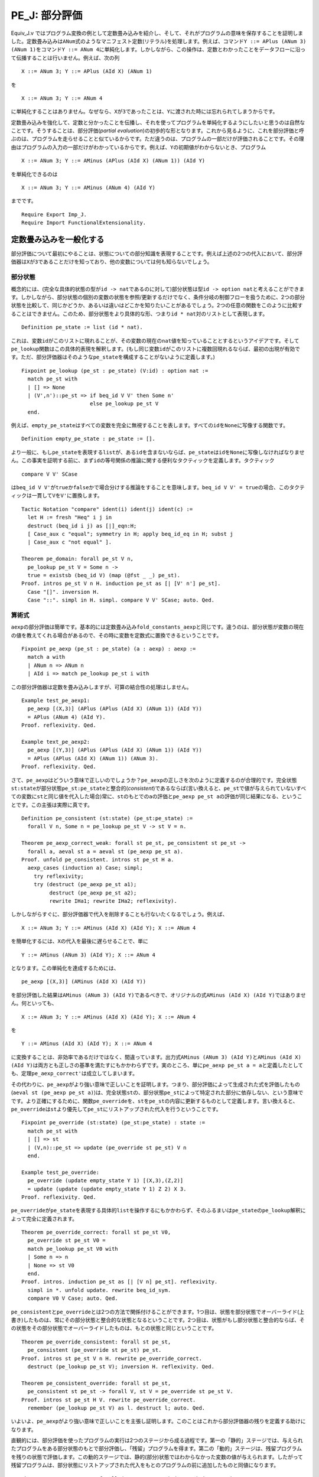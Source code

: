 PE\_J: 部分評価
===============

Equiv\_J.v
ではプログラム変換の例として定数畳み込みを紹介し、そして、それがプログラムの意味を保存することを証明しました。定数畳み込みは\ ``ANum``\ 式のようなマニフェスト定数(リテラル)を処理します。例えば、コマンド\ ``Y ::= APlus (ANum 3) (ANum 1)``\ をコマンド\ ``Y ::= ANum 4``\ に単純化します。しかしながら、この操作は、定数とわかったことをデータフローに沿って伝播することは行いません。例えば、次の列

::

            X ::= ANum 3; Y ::= APlus (AId X) (ANum 1)

を

::

            X ::= ANum 3; Y ::= ANum 4

に単純化することはありません。なぜなら、\ ``X``\ が\ ``3``\ であったことは、\ ``Y``\ に渡された時には忘れられてしまうからです。

定数畳み込みを強化して、定数と分かったことを伝播し、それを使ってプログラムを単純化するようにしたいと思うのは自然なことです。そうすることは、部分評価(*partial
evaluation*)の初歩的な形となります。これから見るように、これを部分評価と呼ぶのは、プログラムを走らせることと似ているからです。ただ違うのは、プログラムの一部だけが評価されることです。その理由はプログラムの入力の一部だけがわかっているからです。例えば、\ ``Y``\ の初期値がわからないとき、プログラム

::

            X ::= ANum 3; Y ::= AMinus (APlus (AId X) (ANum 1)) (AId Y)

を単純化できるのは

::

            X ::= ANum 3; Y ::= AMinus (ANum 4) (AId Y)

までです。

::

    Require Export Imp_J.
    Require Import FunctionalExtensionality.

定数畳み込みを一般化する
------------------------

部分評価について最初にやることは、状態についての部分知識を表現することです。例えば上述の2つの代入において、部分評価器は\ ``X``\ が\ ``3``\ であることだけを知っており、他の変数については何も知らないでしょう。

部分状態
~~~~~~~~

概念的には、(完全な具体的状態の型が\ ``id -> nat``\ であるのに対して)部分状態は型\ ``id -> option nat``\ と考えることができます。しかしながら、部分状態の個別の変数の状態を参照/更新するだけでなく、条件分岐の制御フローを扱うために、2つの部分状態を比較して、同じかどうか、あるいは違いはどこかを知りたいことがあるでしょう。2つの任意の関数をこのように比較することはできません。このため、部分状態をより具体的な形、つまり\ ``id * nat``\ 対のリストとして表現します。

::

    Definition pe_state := list (id * nat).

これは、変数\ ``id``\ がこのリストに現れることが、その変数の現在の\ ``nat``\ 値を知っていることとするというアイデアです。そして\ ``pe_lookup``\ 関数はこの具体的表現を解釈します。(もし同じ変数\ ``id``\ がこのリストに複数回現れるならば、最初の出現が有効です。ただ、部分評価器はそのような\ ``pe_state``\ を構成することがないように定義します。)

::

    Fixpoint pe_lookup (pe_st : pe_state) (V:id) : option nat :=
      match pe_st with
      | [] => None
      | (V',n')::pe_st => if beq_id V V' then Some n'
                          else pe_lookup pe_st V
      end.

例えば、\ ``empty_pe_state``\ はすべての変数を完全に無視することを表します。すべての\ ``id``\ を\ ``None``\ に写像する関数です。

::

    Definition empty_pe_state : pe_state := [].

より一般に、もし\ ``pe_state``\ を表現する\ ``list``\ が、ある\ ``id``\ を含まないならば、\ ``pe_state``\ は\ ``id``\ を\ ``None``\ に写像しなければなりません。この事実を証明する前に、まず\ ``id``\ の等号関係の推論に関する便利なタクティックを定義します。タクティック

::

            compare V V' SCase

は\ ``beq_id V V'``\ が\ ``true``\ か\ ``false``\ かで場合分けする推論をすることを意味します。\ ``beq_id V V' = true``\ の場合、このタクティックは一貫して\ ``V``\ を\ ``V'``\ に置換します。

::

    Tactic Notation "compare" ident(i) ident(j) ident(c) :=
      let H := fresh "Heq" i j in
      destruct (beq_id i j) as [|]_eqn:H;
      [ Case_aux c "equal"; symmetry in H; apply beq_id_eq in H; subst j
      | Case_aux c "not equal" ].

    Theorem pe_domain: forall pe_st V n,
      pe_lookup pe_st V = Some n ->
      true = existsb (beq_id V) (map (@fst _ _) pe_st).
    Proof. intros pe_st V n H. induction pe_st as [| [V' n'] pe_st].
      Case "[]". inversion H.
      Case "::". simpl in H. simpl. compare V V' SCase; auto. Qed.

算術式
~~~~~~

``aexp``\ の部分評価は簡単です。基本的には定数畳み込み\ ``fold_constants_aexp``\ と同じです。違うのは、部分状態が変数の現在の値を教えてくれる場合があるので、その時に変数を定数式に置換できるということです。

::

    Fixpoint pe_aexp (pe_st : pe_state) (a : aexp) : aexp :=
      match a with
      | ANum n => ANum n
      | AId i => match pe_lookup pe_st i with

この部分評価器は定数を畳み込みしますが、可算の結合性の処理はしません。

::

    Example test_pe_aexp1:
      pe_aexp [(X,3)] (APlus (APlus (AId X) (ANum 1)) (AId Y))
      = APlus (ANum 4) (AId Y).
    Proof. reflexivity. Qed.

    Example text_pe_aexp2:
      pe_aexp [(Y,3)] (APlus (APlus (AId X) (ANum 1)) (AId Y))
      = APlus (APlus (AId X) (ANum 1)) (ANum 3).
    Proof. reflexivity. Qed.

さて、\ ``pe_aexp``\ はどういう意味で正しいのでしょうか？\ ``pe_aexp``\ の正しさを次のように定義するのが合理的です。完全状態\ ``st:state``\ が部分状態\ ``pe_st:pe_state``\ と整合的(*consistent*)であるならば(言い換えると、\ ``pe_st``\ で値が与えられていないすべての変数に\ ``st``\ と同じ値を代入した場合)常に、\ ``st``\ のもとでの\ ``a``\ の評価と\ ``pe_aexp pe_st a``\ の評価が同じ結果になる、ということです。この主張は実際に真です。

::

    Definition pe_consistent (st:state) (pe_st:pe_state) :=
      forall V n, Some n = pe_lookup pe_st V -> st V = n.

    Theorem pe_aexp_correct_weak: forall st pe_st, pe_consistent st pe_st ->
      forall a, aeval st a = aeval st (pe_aexp pe_st a).
    Proof. unfold pe_consistent. intros st pe_st H a.
      aexp_cases (induction a) Case; simpl;
        try reflexivity;
        try (destruct (pe_aexp pe_st a1);
             destruct (pe_aexp pe_st a2);
             rewrite IHa1; rewrite IHa2; reflexivity).

しかしながらすぐに、部分評価器で代入を削除することも行ないたくなるでしょう。例えば、

::

            X ::= ANum 3; Y ::= AMinus (AId X) (AId Y); X ::= ANum 4

を簡単化するには、\ ``X``\ の代入を最後に遅らせることで、単に

::

            Y ::= AMinus (ANum 3) (AId Y); X ::= ANum 4

となります。この単純化を達成するためには、

::

            pe_aexp [(X,3)] (AMinus (AId X) (AId Y))

を部分評価した結果は\ ``AMinus (ANum 3) (AId Y)``\ であるべきで、オリジナルの式\ ``AMinus (AId X) (AId Y)``\ ではありません。何といっても、

::

            X ::= ANum 3; Y ::= AMinus (AId X) (AId Y); X ::= ANum 4

を

::

            Y ::= AMinus (AId X) (AId Y); X ::= ANum 4

に変換することは、非効率であるだけではなく、間違っています。出力式\ ``AMinus (ANum 3) (AId Y)``\ と\ ``AMinus (AId X) (AId Y)``\ は両方とも正しさの基準を満たすにもかかわらずです。実のところ、単に\ ``pe_aexp pe_st a = a``\ と定義したとしても、定理\ ``pe_aexp_correct'``\ は成立してしまいます。

その代わりに、\ ``pe_aexp``\ がより強い意味で正しいことを証明します。つまり、部分評価によって生成された式を評価したもの(``aeval st (pe_aexp pe_st a)``)は、完全状態\ ``st``\ の、部分状態\ ``pe_st``\ によって特定された部分に依存しない、という意味でです。より正確にするために、関数\ ``pe_override``\ を、\ ``st``\ を\ ``pe_st``\ の内容に更新するものとして定義します。言い換えると、\ ``pe_override``\ は\ ``st``\ より優先して\ ``pe_st``\ にリストアップされた代入を行うということです。

::

    Fixpoint pe_override (st:state) (pe_st:pe_state) : state :=
      match pe_st with
      | [] => st
      | (V,n)::pe_st => update (pe_override st pe_st) V n
      end.

    Example test_pe_override:
      pe_override (update empty_state Y 1) [(X,3),(Z,2)]
      = update (update (update empty_state Y 1) Z 2) X 3.
    Proof. reflexivity. Qed.

``pe_override``\ が\ ``pe_state``\ を表現する具体的\ ``list``\ を操作するにもかかわらず、そのふるまいは\ ``pe_state``\ の\ ``pe_lookup``\ 解釈によって完全に定義されます。

::

    Theorem pe_override_correct: forall st pe_st V0,
      pe_override st pe_st V0 =
      match pe_lookup pe_st V0 with
      | Some n => n
      | None => st V0
      end.
    Proof. intros. induction pe_st as [| [V n] pe_st]. reflexivity.
      simpl in *. unfold update. rewrite beq_id_sym.
      compare V0 V Case; auto. Qed.

``pe_consistent``\ と\ ``pe_override``\ とは2つの方法で関係付けることができます。1つ目は、状態を部分状態でオーバーライド(上書き)したものは、常にその部分状態と整合的な状態となるということです。2つ目は、状態がもし部分状態と整合的ならば、その状態をその部分状態でオーバーライドしたものは、もとの状態と同じということです。

::

    Theorem pe_override_consistent: forall st pe_st,
      pe_consistent (pe_override st pe_st) pe_st.
    Proof. intros st pe_st V n H. rewrite pe_override_correct.
      destruct (pe_lookup pe_st V); inversion H. reflexivity. Qed.

    Theorem pe_consistent_override: forall st pe_st,
      pe_consistent st pe_st -> forall V, st V = pe_override st pe_st V.
    Proof. intros st pe_st H V. rewrite pe_override_correct.
      remember (pe_lookup pe_st V) as l. destruct l; auto. Qed.

いよいよ、\ ``pe_aexp``\ がより強い意味で正しいことを主張し証明します。このことはこれから部分評価器の残りを定義する助けになります。

直観的には、部分評価を使ったプログラムの実行は2つのステージから成る過程です。第一の「静的」ステージでは、与えられたプログラムをある部分状態のもとで部分評価し、「残留」プログラムを得ます。第二の「動的」ステージは、残留プログラムを残りの状態で評価します。この動的ステージでは、静的(部分)状態ではわからなかった変数の値が与えられます。したがって残留プログラムは、部分状態にリストアップされた代入をもとのプログラムの前に追加したものと同値になります。

::

    Theorem pe_aexp_correct: forall (pe_st:pe_state) (a:aexp) (st:state),
      aeval (pe_override st pe_st) a = aeval st (pe_aexp pe_st a).
    Proof.
      intros pe_st a st.
      aexp_cases (induction a) Case; simpl;
        try reflexivity;
        try (destruct (pe_aexp pe_st a1);
             destruct (pe_aexp pe_st a2);
             rewrite IHa1; rewrite IHa2; reflexivity).

ブール式
~~~~~~~~

ブール式の部分評価は同様です。実のところ、ブール式の定数畳み込みと完全に対応します。なぜなら、この言語にはブール値の変数がないからです。

::

    Fixpoint pe_bexp (pe_st : pe_state) (b : bexp) : bexp :=
      match b with
      | BTrue        => BTrue
      | BFalse       => BFalse
      | BEq a1 a2 =>
          match (pe_aexp pe_st a1, pe_aexp pe_st a2) with
          | (ANum n1, ANum n2) => if beq_nat n1 n2 then BTrue else BFalse
          | (a1', a2') => BEq a1' a2'
          end
      | BLe a1 a2 =>
          match (pe_aexp pe_st a1, pe_aexp pe_st a2) with
          | (ANum n1, ANum n2) => if ble_nat n1 n2 then BTrue else BFalse
          | (a1', a2') => BLe a1' a2'
          end
      | BNot b1 =>
          match (pe_bexp pe_st b1) with
          | BTrue => BFalse
          | BFalse => BTrue
          | b1' => BNot b1'
          end
      | BAnd b1 b2 =>
          match (pe_bexp pe_st b1, pe_bexp pe_st b2) with
          | (BTrue, BTrue) => BTrue
          | (BTrue, BFalse) => BFalse
          | (BFalse, BTrue) => BFalse
          | (BFalse, BFalse) => BFalse
          | (b1', b2') => BAnd b1' b2'
          end
      end.

    Example test_pe_bexp1:
      pe_bexp [(X,3)] (BNot (BLe (AId X) (ANum 3)))
      = BFalse.
    Proof. reflexivity. Qed.

    Example test_pe_bexp2: forall b,
      b = BNot (BLe (AId X) (APlus (AId X) (ANum 1))) ->
      pe_bexp [] b = b.
    Proof. intros b H. rewrite -> H. reflexivity. Qed.

``pe_bexp``\ の正しさは上述の\ ``pe_aexp``\ の正しさと同様です。

::

    Theorem pe_bexp_correct: forall (pe_st:pe_state) (b:bexp) (st:state),
      beval (pe_override st pe_st) b = beval st (pe_bexp pe_st b).
    Proof.
      intros pe_st b st.
      bexp_cases (induction b) Case; simpl;
        try reflexivity;
        try (remember (pe_aexp pe_st a) as a';
             remember (pe_aexp pe_st a0) as a0';
             assert (Ha: aeval (pe_override st pe_st) a = aeval st a');
             assert (Ha0: aeval (pe_override st pe_st) a0 = aeval st a0');
               try (subst; apply pe_aexp_correct);
             destruct a'; destruct a0'; rewrite Ha; rewrite Ha0;
             simpl; try destruct (beq_nat n n0); try destruct (ble_nat n n0);
             reflexivity);
        try (destruct (pe_bexp pe_st b); rewrite IHb; reflexivity);
        try (destruct (pe_bexp pe_st b1);
             destruct (pe_bexp pe_st b2);
             rewrite IHb1; rewrite IHb2; reflexivity).
    Qed.

ループ以外のコマンドの部分評価
------------------------------

コマンドの部分評価はどうなるでしょうか？部分評価と完全評価の対応関係は続きます。コマンドの完全評価が初期状態を終了状態に変換するのと同じように、コマンドの部分評価は初期部分状態を終了部分状態に変換します。違いは、状態が完全ではないことから、コマンドのある部分が静的ステージでは実行可能でない可能性があることです。上記の\ ``pe_aexp``\ が残留\ ``aexp``\ を返し、\ ``pe_bexp``\ が残留\ ``bexp``\ を返すように、コマンドを部分評価すると残留コマンドとなります。

部分評価器が完全評価器と似ている別の点は、すべてのコマンドに対して停止するとは限らないということです。すべてのコマンドに対して停止する部分評価器を構築することは難しくはありません。難しいのは、すべてのコマンドに対して停止し、かつ、ループの展開のような最適化を自動的に行う部分評価器を構築することです。しばしば、ソースプログラムの書き方を変えて、静的情報と動的情報の区別をより明確にしてやることで、部分評価器がより多くの場合に停止し、より良い最適化をしてくれるように誘導することができます。そのような誘導は「束縛時改良術」(the
art of *binding-time
improvement*)です。変数の束縛の時が、その値が「静的」("static")か「動的」("dynamic")かがわかる時です。

とにかく、今のところは、対象とする部分評価器は、ソースコマンドと初期部分状態から残留コマンドと最終部分状態への全関数ではない、という事実を受け入れておきます。この非停止性をモデル化するため、コマンドの完全評価と同様、帰納的に定義された関係を使います。次の記述:

::

            c1 / st || c1' / st'

は、ソースコマンド\ ``c1``\ を初期部分状態\ ``st``\ のもとで部分評価すると、残留コマンド\ ``c1'``\ と最終部分状態\ ``st'``\ になることを意味します。例えば、次のようなことが成立することを期待するでしょう:

::

            (X ::= ANum 3 ; Y ::= AMult (AId Z) (APlus (AId X) (AId X)))
            / [] || (Y ::= AMult (AId Z) (ANum 6)) / [(X,3)]

``X``\ への代入は残留コマンドではなく、最終部分状態に現れます。

代入
~~~~

代入がどのように部分評価されるかを考えることから始めましょう。上述のソースプログラムにおける2つの代入は、違った形で扱う必要があります。最初の代入\ ``X ::= ANum 3``\ は「静的」です。その右辺は定数(より一般には定数に簡単化されるもの)です。これから部分状態の\ ``X``\ を\ ``3``\ に更新し、残留コードは生成しません。(実際には、残留コードとして\ ``SKIP``\ を作ります。)2つ目の代入\ ``Y ::= AMult (AId Z) (APlus (AId X) (AId X))``\ は「動的」です。右辺は定数に単純化されることはありません。これから、この代入は残留コードに残され、\ ``Y``\ がもし部分状態に存在していたなら、その\ ``Y``\ が除去されます。この2つの場合を実装するために、関数\ ``pe_add``\ と\ ``pe_remove``\ を定義します。上述の\ ``pe_override``\ のように、これらの関数は\ ``pe_state``\ を表現する具体的な\ ``list``\ を操作しますが、定理\ ``pe_add_correct``\ と\ ``pe_remove_correct``\ はこれらの関数のふるまいを\ ``pe_state``\ の\ ``pe_lookup``\ による解釈にもとづいて規定します。

::

    Fixpoint pe_remove (pe_st:pe_state) (V:id) : pe_state :=
      match pe_st with
      | [] => []
      | (V',n')::pe_st => if beq_id V V' then pe_remove pe_st V
                          else (V',n') :: pe_remove pe_st V
      end.

    Theorem pe_remove_correct: forall pe_st V V0,
      pe_lookup (pe_remove pe_st V) V0
      = if beq_id V V0 then None else pe_lookup pe_st V0.
    Proof. intros pe_st V V0. induction pe_st as [| [V' n'] pe_st].
      Case "[]". destruct (beq_id V V0); reflexivity.
      Case "::". simpl. compare V V' SCase.
        SCase "equal". rewrite IHpe_st.
          replace (beq_id V0 V) with (beq_id V V0) by apply beq_id_sym.
          destruct (beq_id V V0); reflexivity.
        SCase "not equal". simpl. compare V0 V' SSCase.
          SSCase "equal". rewrite HeqVV'. reflexivity.
          SSCase "not equal". rewrite IHpe_st. reflexivity.
    Qed.

    Definition pe_add (pe_st:pe_state) (V:id) (n:nat) : pe_state :=
      (V,n) :: pe_remove pe_st V.

    Theorem pe_add_correct: forall pe_st V n V0,
      pe_lookup (pe_add pe_st V n) V0
      = if beq_id V V0 then Some n else pe_lookup pe_st V0.
    Proof. intros pe_st V n V0. unfold pe_add. simpl. rewrite beq_id_sym.
      compare V V0 Case.
      Case "equal". reflexivity.
      Case "not equal". rewrite pe_remove_correct. rewrite HeqVV0. reflexivity.
    Qed.

以下の2つ定理は、定義する部分評価器が動的代入と静的代入をそれぞれ正しく扱うことを示すのに使われます。

::

    Theorem pe_override_update_remove: forall st pe_st V n,
      update (pe_override st pe_st) V n =
      pe_override (update st V n) (pe_remove pe_st V).
    Proof. intros st pe_st V n. apply functional_extensionality. intros V0.
      unfold update. rewrite !pe_override_correct. rewrite pe_remove_correct.
      destruct (beq_id V V0); reflexivity. Qed.

    Theorem pe_override_update_add: forall st pe_st V n,
      update (pe_override st pe_st) V n =
      pe_override st (pe_add pe_st V n).
    Proof. intros st pe_st V n. apply functional_extensionality. intros V0.
      unfold update. rewrite !pe_override_correct. rewrite pe_add_correct.
      destruct (beq_id V V0); reflexivity. Qed.

条件分岐
~~~~~~~~

部分評価について代入よりトリッキーなのは条件分岐\ ``IFB b1 THEN c1 ELSE c2 FI``\ です。もし\ ``b1``\ が\ ``BTrue``\ または\ ``BFalse``\ に単純化されるならば、簡単です。どちらの選択肢が選ばれるか分かっているのですから、その選択肢を考えるだけです。もし\ ``b1``\ が定数に単純化されないならば、両方の選択肢を考える必要があります。そして、最終部分状態は2つの選択肢で違うかもしれません!

次のプログラムは、問題の難しさを表します:

::

            X ::= ANum 3;
            IFB BLe (AId Y) (ANum 4) THEN
                Y ::= ANum 4;
                IFB BEq (AId X) (AId Y) THEN Y ::= ANum 999 ELSE SKIP FI
            ELSE SKIP FI

初期部分状態が空とします。静的に\ ``Y``\ を\ ``4``\ と比較する方法を知りません。これから、(外側の)条件分岐の両方の選択肢を部分評価しなければなりません。\ ``THEN``\ の側では、\ ``Y``\ が\ ``4``\ になり、コードを単純化する知識をいくらか使うことができるでしょう。\ ``ELSE``\ の側では最後の段階で未だに\ ``Y``\ の値が確定しません。最終部分状態と残留プログラムはどうなるべきでしょうか？

このような動的条件分岐を扱う一つの方法は、2つの選択肢の最終部分状態の共通部分をとるというものです。この例では、\ ``(Y,4),(X,3)``\ と\ ``(X,3)``\ の共通部分をとります。従って、全体の最終部分状態は\ ``(X,3)``\ です。\ ``Y``\ が\ ``4``\ であるという情報を失なった代償として、\ ``THEN``\ 選択肢の最後に代入\ ``Y ::= ANum 4``\ を追加する必要があります。結局、残留プログラムは次のようなものになります:

::

            SKIP;
            IFB BLe (AId Y) (ANum 4) THEN
                SKIP;
                SKIP;
                Y ::= ANum 4
            ELSE SKIP FI

Coqでこの場合をプログラミングするには、いくつものさらなる関数が必要です。2つの\ ``pe_state``\ の共通部分を計算する必要があります。また、2つの\ ``pe_state``\ の違いを代入に変換する必要もあります。

最初に、2つの\ ``pe_state``\ が特定の変数について不一致かどうかを計算する方法を示します。定理\ ``pe_disagree_domain``\ において、2つの\ ``pe_state``\ が変数について不一致になるのは、少なくとも一方にその変数が現れるときだけであることを証明します。

::

    Definition pe_disagree_at (pe_st1 pe_st2 : pe_state) (V:id) : bool :=
      match pe_lookup pe_st1 V, pe_lookup pe_st2 V with
      | Some x, Some y => negb (beq_nat x y)
      | None, None => false
      | _, _ => true
      end.

    Lemma existsb_app: forall X (f:X->bool) l1 l2,
      existsb f (l1 ++ l2) = orb (existsb f l1) (existsb f l2).
    Proof. intros X f l1 l2. induction l1. reflexivity.
      simpl. rewrite IHl1. rewrite orb_assoc. reflexivity. Qed.

    Theorem pe_disagree_domain: forall (pe_st1 pe_st2 : pe_state) (V:id),
      true = pe_disagree_at pe_st1 pe_st2 V ->
      true = existsb (beq_id V) (map (@fst _ _) pe_st1 ++
                                 map (@fst _ _) pe_st2).
    Proof. unfold pe_disagree_at. intros pe_st1 pe_st2 V H.
      rewrite existsb_app. symmetry. apply orb_true_intro.
      remember (pe_lookup pe_st1 V) as lookup1.
      destruct lookup1 as [n1|]. left. symmetry. apply pe_domain with n1. auto.
      remember (pe_lookup pe_st2 V) as lookup2.
      destruct lookup2 as [n2|]. right. symmetry. apply pe_domain with n2. auto.
      inversion H. Qed.

2つの与えられた\ ``pe_state``\ の不一致の変数をリストアップする関数\ ``pe_compare``\ を定義します。このリストはまさに、定理\ ``pe_compare_correct``\ に従うならば、このリストにある変数が現れることと、与えられた2つの\ ``pe_state``\ がその変数で不一致であることが同値である、というものです。さらに、リストから重複を除去するために\ ``pe_unique``\ 関数を使います。

::

    Fixpoint pe_unique (l : list id) : list id :=
      match l with
      | [] => []
      | x::l => x :: filter (fun y => negb (beq_id x y)) (pe_unique l)
      end.

    Lemma existsb_beq_id_filter: forall V f l,
      existsb (beq_id V) (filter f l) = andb (existsb (beq_id V) l) (f V).
    Proof. intros V f l. induction l as [| h l].
      Case "[]". reflexivity.
      Case "h::l". simpl. remember (f h) as fh. destruct fh.
        SCase "true = f h". simpl. rewrite IHl. compare V h SSCase.
          rewrite <- Heqfh. reflexivity. reflexivity.
        SCase "false = f h". rewrite IHl. compare V h SSCase.
          rewrite <- Heqfh. rewrite !andb_false_r. reflexivity. reflexivity.
    Qed.

    Theorem pe_unique_correct: forall l x,
      existsb (beq_id x) l = existsb (beq_id x) (pe_unique l).
    Proof. intros l x. induction l as [| h t]. reflexivity.
      simpl in *. compare x h Case.
      Case "equal". reflexivity.
      Case "not equal".
        rewrite -> existsb_beq_id_filter, <- IHt, -> beq_id_sym, -> Heqxh,
                -> andb_true_r. reflexivity. Qed.

    Definition pe_compare (pe_st1 pe_st2 : pe_state) : list id :=
      pe_unique (filter (pe_disagree_at pe_st1 pe_st2)
        (map (@fst _ _) pe_st1 ++ map (@fst _ _) pe_st2)).

    Theorem pe_compare_correct: forall pe_st1 pe_st2 V,
      pe_lookup pe_st1 V = pe_lookup pe_st2 V <->
      false = existsb (beq_id V) (pe_compare pe_st1 pe_st2).
    Proof. intros pe_st1 pe_st2 V.
      unfold pe_compare. rewrite <- pe_unique_correct, -> existsb_beq_id_filter.
      split; intros Heq.
      Case "->".
        symmetry. apply andb_false_intro2. unfold pe_disagree_at. rewrite Heq.
        destruct (pe_lookup pe_st2 V).
        rewrite <- beq_nat_refl. reflexivity.
        reflexivity.
      Case "<-".
        assert (Hagree: pe_disagree_at pe_st1 pe_st2 V = false).
          SCase "Proof of assertion".
          remember (pe_disagree_at pe_st1 pe_st2 V) as disagree.
          destruct disagree; [| reflexivity].
          rewrite -> andb_true_r, <- pe_disagree_domain in Heq.
          inversion Heq.
          apply Heqdisagree.
        unfold pe_disagree_at in Hagree.
        destruct (pe_lookup pe_st1 V) as [n1|];
        destruct (pe_lookup pe_st2 V) as [n2|];
          try reflexivity; try solve by inversion.
        rewrite beq_nat_eq with n1 n2. reflexivity.
        rewrite <- negb_involutive. rewrite Hagree. reflexivity. Qed.

2つの部分状態の共通部分は、どちらか一方から、不一致の変数のすべてを除去したものです。このような変数のリスト全体の除去を一度に行う関数\ ``pe_removes``\ を、上述の\ ``pe_remove``\ を使って定義します。

定理\ ``pe_compare_removes``\ は、共通部分をとる操作の結果の\ ``pe_lookup``\ による解釈が、変数を除去する元として2つの部分状態のどちらを使っても同じであることを述べます。\ ``pe_override``\ は部分状態の\ ``pe_lookup``\ による解釈だけに依存していることから、\ ``pe_override``\ もまた2つの部分状態のどちらから変数を除去するかに関係ないことが言えます。定理\ ``pe_compare_override``\ は正しさの証明の中で簡単に使われます。

::

    Fixpoint pe_removes (pe_st:pe_state) (ids : list id) : pe_state :=
      match ids with
      | [] => pe_st
      | V::ids => pe_remove (pe_removes pe_st ids) V
      end.

    Theorem pe_removes_correct: forall pe_st ids V,
      pe_lookup (pe_removes pe_st ids) V =
      if existsb (beq_id V) ids then None else pe_lookup pe_st V.
    Proof. intros pe_st ids V. induction ids as [| V' ids]. reflexivity.
      simpl. rewrite pe_remove_correct. rewrite IHids.
      replace (beq_id V' V) with (beq_id V V') by apply beq_id_sym.
      destruct (beq_id V V'); destruct (existsb (beq_id V) ids); reflexivity.
    Qed.

    Theorem pe_compare_removes: forall pe_st1 pe_st2 V,
      pe_lookup (pe_removes pe_st1 (pe_compare pe_st1 pe_st2)) V =
      pe_lookup (pe_removes pe_st2 (pe_compare pe_st1 pe_st2)) V.
    Proof. intros pe_st1 pe_st2 V. rewrite !pe_removes_correct.
      remember (existsb (beq_id V) (pe_compare pe_st1 pe_st2)) as b.
      destruct b. reflexivity.
      apply pe_compare_correct in Heqb. apply Heqb. Qed.

    Theorem pe_compare_override: forall pe_st1 pe_st2 st,
      pe_override st (pe_removes pe_st1 (pe_compare pe_st1 pe_st2)) =
      pe_override st (pe_removes pe_st2 (pe_compare pe_st1 pe_st2)).
    Proof. intros. apply functional_extensionality. intros V.
      rewrite !pe_override_correct. rewrite pe_compare_removes. reflexivity.
    Qed.

最後に、2つの部分状態の違いを代入コマンドの列に変換する\ ``assign``\ 関数を定義します。より詳しくは、\ ``assign pe_st ids``\ は、\ ``ids``\ にリストアップされたそれぞれの変数に対して代入コマンドを生成します。

::

    Fixpoint assign (pe_st : pe_state) (ids : list id) : com :=
      match ids with
      | [] => SKIP
      | V::ids => match pe_lookup pe_st V with
                  | Some n => (assign pe_st ids; V ::= ANum n)
                  | None => assign pe_st ids
                  end
      end.

``assign``\ により生成されたコマンドは常に停止します。なぜなら、単に代入の列だからです。下記の(全)関数\ ``assigned``\ はコマンドの(動的状態での)効果を計算します。そして定理\ ``assign_removes``\ は、生成された代入の列が部分状態からの変数の除去を完全に補償することを保証します。

::

    Definition assigned (pe_st:pe_state) (ids : list id) (st:state) : state :=
      fun V => match existsb (beq_id V) ids, pe_lookup pe_st V with
               | true, Some n => n
               | _, _ => st V
               end.

    Theorem assign_removes: forall pe_st ids st,
      pe_override st pe_st =
      pe_override (assigned pe_st ids st) (pe_removes pe_st ids).
    Proof. intros pe_st ids st. apply functional_extensionality. intros V.
      rewrite !pe_override_correct. rewrite pe_removes_correct. unfold assigned.
      destruct (existsb (beq_id V)); destruct (pe_lookup pe_st V); reflexivity.
    Qed.

    Lemma ceval_extensionality: forall c st st1 st2,
      c / st || st1 -> (forall V, st1 V = st2 V) -> c / st || st2.
    Proof. intros c st st1 st2 H Heq.
      apply functional_extensionality in Heq. rewrite <- Heq. apply H. Qed.

    Theorem eval_assign: forall pe_st ids st,
      assign pe_st ids / st || assigned pe_st ids st.
    Proof. intros pe_st ids st. induction ids as [| V ids]; simpl.
      Case "[]". eapply ceval_extensionality. apply E_Skip. reflexivity.
      Case "V::ids".
        remember (pe_lookup pe_st V) as lookup. destruct lookup.
        SCase "Some". eapply E_Seq. apply IHids. unfold assigned. simpl.
          eapply ceval_extensionality. apply E_Ass. simpl. reflexivity.
          intros V0. unfold update. rewrite beq_id_sym. compare V0 V SSCase.
          SSCase "equal". rewrite <- Heqlookup. reflexivity.
          SSCase "not equal". reflexivity.
        SCase "None". eapply ceval_extensionality. apply IHids.
          unfold assigned. intros V0. simpl. compare V0 V SSCase.
          SSCase "equal". rewrite <- Heqlookup.
            destruct (existsb (beq_id V0) ids); reflexivity.
          SSCase "not equal". reflexivity. Qed.

部分評価関係
~~~~~~~~~~~~

遂に、ループ以外のコマンドに対する部分評価器を、帰納的関係として定義することができます!\ ``PE_AssDynamic``\ と\ ``PE_If``\ における非等号(``<>``)条件は、部分評価器に決定性を持たせるためのものです。これらは正しさのためには必要ありません。

::

    Reserved Notation "c1 '/' st '||' c1' '/' st'"
      (at level 40, st at level 39, c1' at level 39).

    Inductive pe_com : com -> pe_state -> com -> pe_state -> Prop :=
      | PE_Skip : forall pe_st,
          SKIP / pe_st || SKIP / pe_st
      | PE_AssStatic : forall pe_st a1 n1 l,
          pe_aexp pe_st a1 = ANum n1 ->
          (l ::= a1) / pe_st || SKIP / pe_add pe_st l n1
      | PE_AssDynamic : forall pe_st a1 a1' l,
          pe_aexp pe_st a1 = a1' ->
          (forall n, a1' <> ANum n) ->
          (l ::= a1) / pe_st || (l ::= a1') / pe_remove pe_st l
      | PE_Seq : forall pe_st pe_st' pe_st'' c1 c2 c1' c2',
          c1 / pe_st  || c1' / pe_st' ->
          c2 / pe_st' || c2' / pe_st'' ->
          (c1 ; c2) / pe_st || (c1' ; c2') / pe_st''
      | PE_IfTrue : forall pe_st pe_st' b1 c1 c2 c1',
          pe_bexp pe_st b1 = BTrue ->
          c1 / pe_st || c1' / pe_st' ->
          (IFB b1 THEN c1 ELSE c2 FI) / pe_st || c1' / pe_st'
      | PE_IfFalse : forall pe_st pe_st' b1 c1 c2 c2',
          pe_bexp pe_st b1 = BFalse ->
          c2 / pe_st || c2' / pe_st' ->
          (IFB b1 THEN c1 ELSE c2 FI) / pe_st || c2' / pe_st'
      | PE_If : forall pe_st pe_st1 pe_st2 b1 c1 c2 c1' c2',
          pe_bexp pe_st b1 <> BTrue ->
          pe_bexp pe_st b1 <> BFalse ->
          c1 / pe_st || c1' / pe_st1 ->
          c2 / pe_st || c2' / pe_st2 ->
          (IFB b1 THEN c1 ELSE c2 FI) / pe_st
            || (IFB pe_bexp pe_st b1
                 THEN c1' ; assign pe_st1 (pe_compare pe_st1 pe_st2)
                 ELSE c2' ; assign pe_st2 (pe_compare pe_st1 pe_st2) FI)
                / pe_removes pe_st1 (pe_compare pe_st1 pe_st2)

      where "c1 '/' st '||' c1' '/' st'" := (pe_com c1 st c1' st').

    Tactic Notation "pe_com_cases" tactic(first) ident(c) :=
      first;
      [ Case_aux c "PE_Skip"
      | Case_aux c "PE_AssStatic" | Case_aux c "PE_AssDynamic"
      | Case_aux c "PE_Seq"
      | Case_aux c "PE_IfTrue" | Case_aux c "PE_IfFalse" | Case_aux c "PE_If" ].

    Hint Constructors pe_com.
    Hint Constructors ceval.

例
~~

以下は部分評価器を利用する例のいくつかです。\ ``pe_com``\ 関係を自動部分評価に実際に利用可能にするためには、Coqにより多くの自動化タクティックを定義する必要があるでしょう。それは難しいことではありませんが、ここでは必要ありません。

::

    Example pe_example1:
      (X ::= ANum 3 ; Y ::= AMult (AId Z) (APlus (AId X) (AId X)))
      / [] || (SKIP; Y ::= AMult (AId Z) (ANum 6)) / [(X,3)].
    Proof. eapply PE_Seq. eapply PE_AssStatic. reflexivity.
      eapply PE_AssDynamic. reflexivity. intros n H. inversion H. Qed.

    Example pe_example2:
      (X ::= ANum 3 ; IFB BLe (AId X) (ANum 4) THEN X ::= ANum 4 ELSE SKIP FI)
      / [] || (SKIP; SKIP) / [(X,4)].
    Proof. eapply PE_Seq. eapply PE_AssStatic. reflexivity.
      eapply PE_IfTrue. reflexivity.
      eapply PE_AssStatic. reflexivity. Qed.

    Example pe_example3:
      (X ::= ANum 3;
       IFB BLe (AId Y) (ANum 4) THEN
         Y ::= ANum 4;
         IFB BEq (AId X) (AId Y) THEN Y ::= ANum 999 ELSE SKIP FI
       ELSE SKIP FI) / []
      || (SKIP;
           IFB BLe (AId Y) (ANum 4) THEN
             (SKIP; SKIP); (SKIP; Y ::= ANum 4)
           ELSE SKIP; SKIP FI)
          / [(X,3)].
    Proof. erewrite f_equal2 with (f := fun c st => _ / _ || c / st).
      eapply PE_Seq. eapply PE_AssStatic. reflexivity.
      eapply PE_If; intuition eauto; try solve by inversion.
      econstructor. eapply PE_AssStatic. reflexivity.
      eapply PE_IfFalse. reflexivity. econstructor.
      reflexivity. reflexivity. Qed.

部分評価の正しさ
~~~~~~~~~~~~~~~~

最後に、定義した部分評価器が正しいことを証明しましょう!

::

    Reserved Notation "c' '/' pe_st' '/' st '||' st''"
      (at level 40, pe_st' at level 39, st at level 39).

    Inductive pe_ceval
      (c':com) (pe_st':pe_state) (st:state) (st'':state) : Prop :=
      | pe_ceval_intro : forall st',
        c' / st || st' ->
        pe_override st' pe_st' = st'' ->
        c' / pe_st' / st || st''
      where "c' '/' pe_st' '/' st '||' st''" := (pe_ceval c' pe_st' st st'').

    Hint Constructors pe_ceval.

    Theorem pe_com_complete:
      forall c pe_st pe_st' c', c / pe_st || c' / pe_st' ->
      forall st st'',
      (c / pe_override st pe_st || st'') ->
      (c' / pe_st' / st || st'').
    Proof. intros c pe_st pe_st' c' Hpe.
      pe_com_cases (induction Hpe) Case; intros st st'' Heval;
      try (inversion Heval; subst;
           try (rewrite -> pe_bexp_correct, -> H in *; solve by inversion);
           []);
      eauto.
      Case "PE_AssStatic". econstructor. econstructor.
        rewrite -> pe_aexp_correct. rewrite <- pe_override_update_add.
        rewrite -> H. reflexivity.
      Case "PE_AssDynamic". econstructor. econstructor. reflexivity.
        rewrite -> pe_aexp_correct. rewrite <- pe_override_update_remove.
        reflexivity.
      Case "PE_Seq".
        edestruct IHHpe1. eassumption. subst.
        edestruct IHHpe2. eassumption.
        eauto.
      Case "PE_If". inversion Heval; subst.
        SCase "E'IfTrue". edestruct IHHpe1. eassumption.
          econstructor. apply E_IfTrue. rewrite <- pe_bexp_correct. assumption.
          eapply E_Seq. eassumption. apply eval_assign.
          rewrite <- assign_removes. eassumption.
        SCase "E_IfFalse". edestruct IHHpe2. eassumption.
          econstructor. apply E_IfFalse. rewrite <- pe_bexp_correct. assumption.
          eapply E_Seq. eassumption. apply eval_assign.
          rewrite -> pe_compare_override.
          rewrite <- assign_removes. eassumption.
    Qed.

    Theorem pe_com_sound:
      forall c pe_st pe_st' c', c / pe_st || c' / pe_st' ->
      forall st st'',
      (c' / pe_st' / st || st'') ->
      (c / pe_override st pe_st || st'').
    Proof. intros c pe_st pe_st' c' Hpe.
      pe_com_cases (induction Hpe) Case;
        intros st st'' [st' Heval Heq];
        try (inversion Heval; []; subst); auto.
      Case "PE_AssStatic". rewrite <- pe_override_update_add. apply E_Ass.
        rewrite -> pe_aexp_correct. rewrite -> H. reflexivity.
      Case "PE_AssDynamic". rewrite <- pe_override_update_remove. apply E_Ass.
        rewrite <- pe_aexp_correct. reflexivity.
      Case "PE_Seq". eapply E_Seq; eauto.
      Case "PE_IfTrue". apply E_IfTrue.
        rewrite -> pe_bexp_correct. rewrite -> H. reflexivity. eauto.
      Case "PE_IfFalse". apply E_IfFalse.
        rewrite -> pe_bexp_correct. rewrite -> H. reflexivity. eauto.
      Case "PE_If".
        inversion Heval; subst; inversion H7;
          (eapply ceval_deterministic in H8; [| apply eval_assign]); subst.
        SCase "E_IfTrue".
          apply E_IfTrue. rewrite -> pe_bexp_correct. assumption.
          rewrite <- assign_removes. eauto.
        SCase "E_IfFalse".
          rewrite -> pe_compare_override.
          apply E_IfFalse. rewrite -> pe_bexp_correct. assumption.
          rewrite <- assign_removes. eauto.
    Qed.

メインの定理です。この形式化について David Menendez に感謝します!

::

    Corollary pe_com_correct:
      forall c pe_st pe_st' c', c / pe_st || c' / pe_st' ->
      forall st st'',
      (c / pe_override st pe_st || st'') <->
      (c' / pe_st' / st || st'').
    Proof. intros c pe_st pe_st' c' H st st''. split.
      Case "->". apply pe_com_complete. apply H.
      Case "<-". apply pe_com_sound. apply H.
    Qed.

ループの部分評価
----------------

一見すると、部分評価関係\ ``pe_com``\ をループに拡張することは簡単に見えます。実際、多くのループは扱うのは簡単です。例えば次の、二乗を繰り返すループを考えます:

::

            WHILE BLe (ANum 1) (AId X) DO
                Y ::= AMult (AId Y) (AId Y);
                X ::= AMinus (AId X) (ANum 1)
            END

``X``\ も\ ``Y``\ も静的には分からないとき、ループ全体が動的で、残留コマンドはループ全体と同じです。\ ``X``\ が分かり\ ``Y``\ が分からないときは、ループは完全に展開でき、もし\ ``X``\ が最初は\ ``3``\ (で最後は\ ``0``)だとすると、残留コマンドは

::

            Y ::= AMult (AId Y) (AId Y);
            Y ::= AMult (AId Y) (AId Y);
            Y ::= AMult (AId Y) (AId Y)

となります。一般にループは、ループ本体の最終部分状態が初期状態と同じである場合、または、ガード条件が静的である場合には、部分評価は簡単です。

しかし、Impには、残留プログラムを示すのが難しい別のループが存在します。例えば、\ ``Y``\ が偶数か奇数かをチェックする次のプログラムを考えます:

::

            X ::= ANum 0;
            WHILE BLe (ANum 1) (AId Y) DO
                Y ::= AMinus (AId Y) (ANum 1);
                X ::= AMinus (ANum 1) (AId X)
            END

``X``\ の値はループの間、\ ``0``\ と\ ``1``\ を交互にとります。理想的には、ループを完全にではなく2段階展開したいところです。次のような感じです:

::

            WHILE BLe (ANum 1) (AId Y) DO
                Y ::= AMinus (AId Y) (ANum 1);
                IF BLe (ANum 1) (AId Y) THEN
                    Y ::= AMinus (AId Y) (ANum 1)
                ELSE
                    X ::= ANum 1; EXIT
                FI
            END;
            X ::= ANum 0

残念ながら、Impには\ ``EXIT``\ コマンドはありません。言語の制御構造を拡張しない範囲では、できることは、ループのガードのテストを繰り返すか、フラグ変数を追加することです。どちらにしても、ひどいものです。

それでも、本筋から逸れますが、以下はImpコマンドに部分評価を行おうとする試みです。\ ``pe_com``\ 関係にもう1つコマンド引数\ ``c''``\ を追加して、展開するループを追跡します。

::

    Module Loop.

    Reserved Notation "c1 '/' st '||' c1' '/' st' '/' c''"
      (at level 40, st at level 39, c1' at level 39, st' at level 39).

    Inductive pe_com : com -> pe_state -> com -> pe_state -> com -> Prop :=
      | PE_Skip : forall pe_st,
          SKIP / pe_st || SKIP / pe_st / SKIP
      | PE_AssStatic : forall pe_st a1 n1 l,
          pe_aexp pe_st a1 = ANum n1 ->
          (l ::= a1) / pe_st || SKIP / pe_add pe_st l n1 / SKIP
      | PE_AssDynamic : forall pe_st a1 a1' l,
          pe_aexp pe_st a1 = a1' ->
          (forall n, a1' <> ANum n) ->
          (l ::= a1) / pe_st || (l ::= a1') / pe_remove pe_st l / SKIP
      | PE_Seq : forall pe_st pe_st' pe_st'' c1 c2 c1' c2' c'',
          c1 / pe_st  || c1' / pe_st' / SKIP ->
          c2 / pe_st' || c2' / pe_st'' / c'' ->
          (c1 ; c2) / pe_st || (c1' ; c2') / pe_st'' / c''
      | PE_IfTrue : forall pe_st pe_st' b1 c1 c2 c1' c'',
          pe_bexp pe_st b1 = BTrue ->
          c1 / pe_st || c1' / pe_st' / c'' ->
          (IFB b1 THEN c1 ELSE c2 FI) / pe_st || c1' / pe_st' / c''
      | PE_IfFalse : forall pe_st pe_st' b1 c1 c2 c2' c'',
          pe_bexp pe_st b1 = BFalse ->
          c2 / pe_st || c2' / pe_st' / c'' ->
          (IFB b1 THEN c1 ELSE c2 FI) / pe_st || c2' / pe_st' / c''
      | PE_If : forall pe_st pe_st1 pe_st2 b1 c1 c2 c1' c2' c'',
          pe_bexp pe_st b1 <> BTrue ->
          pe_bexp pe_st b1 <> BFalse ->
          c1 / pe_st || c1' / pe_st1 / c'' ->
          c2 / pe_st || c2' / pe_st2 / c'' ->
          (IFB b1 THEN c1 ELSE c2 FI) / pe_st
            || (IFB pe_bexp pe_st b1
                 THEN c1' ; assign pe_st1 (pe_compare pe_st1 pe_st2)
                 ELSE c2' ; assign pe_st2 (pe_compare pe_st1 pe_st2) FI)
                / pe_removes pe_st1 (pe_compare pe_st1 pe_st2)
                / c''
      | PE_WhileEnd : forall pe_st b1 c1,
          pe_bexp pe_st b1 = BFalse ->
          (WHILE b1 DO c1 END) / pe_st || SKIP / pe_st / SKIP
      | PE_WhileLoop : forall pe_st pe_st' pe_st'' b1 c1 c1' c2' c2'',
          pe_bexp pe_st b1 = BTrue ->
          c1 / pe_st || c1' / pe_st' / SKIP ->
          (WHILE b1 DO c1 END) / pe_st' || c2' / pe_st'' / c2'' ->
          pe_compare pe_st pe_st'' <> [] ->
          (WHILE b1 DO c1 END) / pe_st || (c1';c2') / pe_st'' / c2''
      | PE_While : forall pe_st pe_st' pe_st'' b1 c1 c1' c2' c2'',
          pe_bexp pe_st b1 <> BFalse ->
          pe_bexp pe_st b1 <> BTrue ->
          c1 / pe_st || c1' / pe_st' / SKIP ->
          (WHILE b1 DO c1 END) / pe_st' || c2' / pe_st'' / c2'' ->
          pe_compare pe_st pe_st'' <> [] ->
          (c2'' = SKIP \/ c2'' = WHILE b1 DO c1 END) ->
          (WHILE b1 DO c1 END) / pe_st
            || (IFB pe_bexp pe_st b1
                 THEN c1'; c2'; assign pe_st'' (pe_compare pe_st pe_st'')
                 ELSE assign pe_st (pe_compare pe_st pe_st'') FI)
                / pe_removes pe_st (pe_compare pe_st pe_st'')
                / c2''
      | PE_WhileFixedEnd : forall pe_st b1 c1,
          pe_bexp pe_st b1 <> BFalse ->
          (WHILE b1 DO c1 END) / pe_st || SKIP / pe_st / (WHILE b1 DO c1 END)
      | PE_WhileFixedLoop : forall pe_st pe_st' pe_st'' b1 c1 c1' c2',
          pe_bexp pe_st b1 = BTrue ->
          c1 / pe_st || c1' / pe_st' / SKIP ->
          (WHILE b1 DO c1 END) / pe_st'
            || c2' / pe_st'' / (WHILE b1 DO c1 END) ->
          pe_compare pe_st pe_st'' = [] ->
          (WHILE b1 DO c1 END) / pe_st
            || (WHILE BTrue DO SKIP END) / pe_st / SKIP

例
~~

::

    Tactic Notation "step" ident(i) :=
      (eapply i; intuition eauto; try solve by inversion);
      repeat (try eapply PE_Seq;
              try (eapply PE_AssStatic; simpl; reflexivity);
              try (eapply PE_AssDynamic;
                   [ simpl; reflexivity
                   | intuition eauto; solve by inversion ])).

    Definition square_loop: com :=
      WHILE BLe (ANum 1) (AId X) DO
        Y ::= AMult (AId Y) (AId Y);
        X ::= AMinus (AId X) (ANum 1)
      END.

    Example pe_loop_example1:
      square_loop / []
      || (WHILE BLe (ANum 1) (AId X) DO
             (Y ::= AMult (AId Y) (AId Y);
              X ::= AMinus (AId X) (ANum 1)); SKIP
           END) / [] / SKIP.
    Proof. erewrite f_equal2 with (f := fun c st => _ / _ || c / st / SKIP).
      step PE_WhileFixed. step PE_WhileFixedEnd. reflexivity.
      reflexivity. reflexivity. Qed.

    Example pe_loop_example2:
      (X ::= ANum 3; square_loop) / []
      || (SKIP;
           (Y ::= AMult (AId Y) (AId Y); SKIP);
           (Y ::= AMult (AId Y) (AId Y); SKIP);
           (Y ::= AMult (AId Y) (AId Y); SKIP);
           SKIP) / [(X,0)] / SKIP.
    Proof. erewrite f_equal2 with (f := fun c st => _ / _ || c / st / SKIP).
      eapply PE_Seq. eapply PE_AssStatic. reflexivity.
      step PE_WhileLoop.
      step PE_WhileLoop.
      step PE_WhileLoop.
      step PE_WhileEnd.
      inversion H. inversion H. inversion H.
      reflexivity. reflexivity. Qed.

    Example pe_loop_example3:
      (Z ::= ANum 3; subtract_slowly) / []
      || (SKIP;
           IFB BNot (BEq (AId X) (ANum 0)) THEN
             (SKIP; X ::= AMinus (AId X) (ANum 1));
             IFB BNot (BEq (AId X) (ANum 0)) THEN
               (SKIP; X ::= AMinus (AId X) (ANum 1));
               IFB BNot (BEq (AId X) (ANum 0)) THEN
                 (SKIP; X ::= AMinus (AId X) (ANum 1));
                 WHILE BNot (BEq (AId X) (ANum 0)) DO
                   (SKIP; X ::= AMinus (AId X) (ANum 1)); SKIP
                 END;
                 SKIP; Z ::= ANum 0
               ELSE SKIP; Z ::= ANum 1 FI; SKIP
             ELSE SKIP; Z ::= ANum 2 FI; SKIP
           ELSE SKIP; Z ::= ANum 3 FI) / [] / SKIP.
    Proof. erewrite f_equal2 with (f := fun c st => _ / _ || c / st / SKIP).
      eapply PE_Seq. eapply PE_AssStatic. reflexivity.
      step PE_While.
      step PE_While.
      step PE_While.
      step PE_WhileFixed.
      step PE_WhileFixedEnd.
      reflexivity. inversion H. inversion H. inversion H.
      reflexivity. reflexivity. Qed.

    Example pe_loop_example4:
      (X ::= ANum 0;
       WHILE BLe (AId X) (ANum 2) DO
         X ::= AMinus (ANum 1) (AId X)
       END) / [] || (SKIP; WHILE BTrue DO SKIP END) / [(X,0)] / SKIP.
    Proof. erewrite f_equal2 with (f := fun c st => _ / _ || c / st / SKIP).
      eapply PE_Seq. eapply PE_AssStatic. reflexivity.
      step PE_WhileFixedLoop.
      step PE_WhileLoop.
      step PE_WhileFixedEnd.
      inversion H. reflexivity. reflexivity. reflexivity. Qed.

正しさ
~~~~~~

この部分評価器は1より大きい(有限)整数 n
について、ループをn回展開することができます。このため、正しさを示すためには、動的評価の構造についての帰納法ではなく、動的評価がループの本体に入る回数についての帰納法が必要です。

::

    Reserved Notation "c1 '/' st '||' st' '#' n"
      (at level 40, st at level 39, st' at level 39).

    Inductive ceval_count : com -> state -> state -> nat -> Prop :=
      | E'Skip : forall st,
          SKIP / st || st # 0
      | E'Ass  : forall st a1 n l,
          aeval st a1 = n ->
          (l ::= a1) / st || (update st l n) # 0
      | E'Seq : forall c1 c2 st st' st'' n1 n2,
          c1 / st  || st'  # n1 ->
          c2 / st' || st'' # n2 ->
          (c1 ; c2) / st || st'' # (n1 + n2)
      | E'IfTrue : forall st st' b1 c1 c2 n,
          beval st b1 = true ->
          c1 / st || st' # n ->
          (IFB b1 THEN c1 ELSE c2 FI) / st || st' # n
      | E'IfFalse : forall st st' b1 c1 c2 n,
          beval st b1 = false ->
          c2 / st || st' # n ->
          (IFB b1 THEN c1 ELSE c2 FI) / st || st' # n
      | E'WhileEnd : forall b1 st c1,
          beval st b1 = false ->
          (WHILE b1 DO c1 END) / st || st # 0
      | E'WhileLoop : forall st st' st'' b1 c1 n1 n2,
          beval st b1 = true ->
          c1 / st || st' # n1 ->
          (WHILE b1 DO c1 END) / st' || st'' # n2 ->
          (WHILE b1 DO c1 END) / st || st'' # S (n1 + n2)

      where "c1 '/' st '||' st' # n" := (ceval_count c1 st st' n).

    Tactic Notation "ceval_count_cases" tactic(first) ident(c) :=
      first;
      [ Case_aux c "E'Skip" | Case_aux c "E'Ass" | Case_aux c "E'Seq"
      | Case_aux c "E'IfTrue" | Case_aux c "E'IfFalse"
      | Case_aux c "E'WhileEnd" | Case_aux c "E'WhileLoop" ].

    Hint Constructors ceval_count.

    Theorem ceval_count_complete: forall c st st',
      c / st || st' -> exists n, c / st || st' # n.
    Proof. intros c st st' Heval.
      induction Heval;
        try inversion IHHeval1;
        try inversion IHHeval2;
        try inversion IHHeval;
        eauto. Qed.

    Theorem ceval_count_sound: forall c st st' n,
      c / st || st' # n -> c / st || st'.
    Proof. intros c st st' n Heval. induction Heval; eauto. Qed.

    Theorem pe_compare_nil_lookup: forall pe_st1 pe_st2,
      pe_compare pe_st1 pe_st2 = [] ->
      forall V, pe_lookup pe_st1 V = pe_lookup pe_st2 V.
    Proof. intros pe_st1 pe_st2 H V.
      apply (pe_compare_correct pe_st1 pe_st2 V).
      rewrite H. reflexivity. Qed.

    Theorem pe_compare_nil_override: forall pe_st1 pe_st2,
      pe_compare pe_st1 pe_st2 = [] ->
      forall st, pe_override st pe_st1 = pe_override st pe_st2.
    Proof. intros pe_st1 pe_st2 H st.
      apply functional_extensionality. intros V.
      rewrite !pe_override_correct.
      apply pe_compare_nil_lookup with (V:=V) in H.
      rewrite H. reflexivity. Qed.

    Reserved Notation "c' '/' pe_st' '/' c'' '/' st '||' st'' '#' n"
      (at level 40, pe_st' at level 39, c'' at level 39,
       st at level 39, st'' at level 39).

    Inductive pe_ceval_count (c':com) (pe_st':pe_state) (c'':com)
                             (st:state) (st'':state) (n:nat) : Prop :=
      | pe_ceval_count_intro : forall st' n',
        c' / st || st' ->
        c'' / pe_override st' pe_st' || st'' # n' ->
        n' <= n ->
        c' / pe_st' / c'' / st || st'' # n
      where "c' '/' pe_st' '/' c'' '/' st '||' st'' '#' n" :=
            (pe_ceval_count c' pe_st' c'' st st'' n).

    Hint Constructors pe_ceval_count.

    Lemma pe_ceval_count_le: forall c' pe_st' c'' st st'' n n',
      n' <= n ->
      c' / pe_st' / c'' / st || st'' # n' ->
      c' / pe_st' / c'' / st || st'' # n.
    Proof. intros c' pe_st' c'' st st'' n n' Hle H. inversion H.
      econstructor; try eassumption. omega. Qed.

    Theorem pe_com_complete:
      forall c pe_st pe_st' c' c'', c / pe_st || c' / pe_st' / c'' ->
      forall st st'' n,
      (c / pe_override st pe_st || st'' # n) ->
      (c' / pe_st' / c'' / st || st'' # n).
    Proof. intros c pe_st pe_st' c' c'' Hpe.
      pe_com_cases (induction Hpe) Case; intros st st'' n Heval;
      try (inversion Heval; subst;
           try (rewrite -> pe_bexp_correct, -> H in *; solve by inversion);
           []);
      eauto.
      Case "PE_AssStatic". econstructor. econstructor.
        rewrite -> pe_aexp_correct. rewrite <- pe_override_update_add.
        rewrite -> H. apply E'Skip. auto.
      Case "PE_AssDynamic". econstructor. econstructor. reflexivity.
        rewrite -> pe_aexp_correct. rewrite <- pe_override_update_remove.
        apply E'Skip. auto.
      Case "PE_Seq".
        edestruct IHHpe1 as [? ? ? Hskip ?]. eassumption.
        inversion Hskip. subst.
        edestruct IHHpe2. eassumption.
        econstructor; eauto. omega.
      Case "PE_If". inversion Heval; subst.
        SCase "E'IfTrue". edestruct IHHpe1. eassumption.
          econstructor. apply E_IfTrue. rewrite <- pe_bexp_correct. assumption.
          eapply E_Seq. eassumption. apply eval_assign.
          rewrite <- assign_removes. eassumption. eassumption.
        SCase "E_IfFalse". edestruct IHHpe2. eassumption.
          econstructor. apply E_IfFalse. rewrite <- pe_bexp_correct. assumption.
          eapply E_Seq. eassumption. apply eval_assign.
          rewrite -> pe_compare_override.
          rewrite <- assign_removes. eassumption. eassumption.
      Case "PE_WhileLoop".
        edestruct IHHpe1 as [? ? ? Hskip ?]. eassumption.
        inversion Hskip. subst.
        edestruct IHHpe2. eassumption.
        econstructor; eauto. omega.
      Case "PE_While". inversion Heval; subst.
        SCase "E_WhileEnd". econstructor. apply E_IfFalse.
          rewrite <- pe_bexp_correct. assumption.
          apply eval_assign.
          rewrite <- assign_removes. inversion H2; subst; auto.
          auto.
        SCase "E_WhileLoop".
          edestruct IHHpe1 as [? ? ? Hskip ?]. eassumption.
          inversion Hskip. subst.
          edestruct IHHpe2. eassumption.
          econstructor. apply E_IfTrue.
          rewrite <- pe_bexp_correct. assumption.
          repeat eapply E_Seq; eauto. apply eval_assign.
          rewrite -> pe_compare_override, <- assign_removes. eassumption.
          omega.
      Case "PE_WhileFixedLoop". apply ex_falso_quodlibet.
        generalize dependent (S (n1 + n2)). intros n.
        clear - Case H H0 IHHpe1 IHHpe2. generalize dependent st.
        induction n using lt_wf_ind; intros st Heval. inversion Heval; subst.
        SCase "E'WhileEnd". rewrite pe_bexp_correct, H in H7. inversion H7.
        SCase "E'WhileLoop".
          edestruct IHHpe1 as [? ? ? Hskip ?]. eassumption.
          inversion Hskip. subst.
          edestruct IHHpe2. eassumption.
          rewrite <- (pe_compare_nil_override _ _ H0) in H7.
          apply H1 in H7; [| omega]. inversion H7.
      Case "PE_WhileFixed". generalize dependent st.
        induction n using lt_wf_ind; intros st Heval. inversion Heval; subst.
        SCase "E'WhileEnd". rewrite pe_bexp_correct in H8. eauto.
        SCase "E'WhileLoop". rewrite pe_bexp_correct in H5.
          edestruct IHHpe1 as [? ? ? Hskip ?]. eassumption.
          inversion Hskip. subst.
          edestruct IHHpe2. eassumption.
          rewrite <- (pe_compare_nil_override _ _ H1) in H8.
          apply H2 in H8; [| omega]. inversion H8.
          econstructor; [ eapply E_WhileLoop; eauto | eassumption | omega].
    Qed.

    Theorem pe_com_sound:
      forall c pe_st pe_st' c' c'', c / pe_st || c' / pe_st' / c'' ->
      forall st st'' n,
      (c' / pe_st' / c'' / st || st'' # n) ->
      (c / pe_override st pe_st || st'').
    Proof. intros c pe_st pe_st' c' c'' Hpe.
      pe_com_cases (induction Hpe) Case;
        intros st st'' n [st' n' Heval Heval' Hle];
        try (inversion Heval; []; subst);
        try (inversion Heval'; []; subst); eauto.
      Case "PE_AssStatic". rewrite <- pe_override_update_add. apply E_Ass.
        rewrite -> pe_aexp_correct. rewrite -> H. reflexivity.
      Case "PE_AssDynamic". rewrite <- pe_override_update_remove. apply E_Ass.
        rewrite <- pe_aexp_correct. reflexivity.
      Case "PE_Seq". eapply E_Seq; eauto.
      Case "PE_IfTrue". apply E_IfTrue.
        rewrite -> pe_bexp_correct. rewrite -> H. reflexivity.
        eapply IHHpe. eauto.
      Case "PE_IfFalse". apply E_IfFalse.
        rewrite -> pe_bexp_correct. rewrite -> H. reflexivity.
        eapply IHHpe. eauto.
      Case "PE_If". inversion Heval; subst; inversion H7; subst; clear H7.
        SCase "E_IfTrue".
          eapply ceval_deterministic in H8; [| apply eval_assign]. subst.
          rewrite <- assign_removes in Heval'.
          apply E_IfTrue. rewrite -> pe_bexp_correct. assumption.
          eapply IHHpe1. eauto.
        SCase "E_IfFalse".
          eapply ceval_deterministic in H8; [| apply eval_assign]. subst.
          rewrite -> pe_compare_override in Heval'.
          rewrite <- assign_removes in Heval'.
          apply E_IfFalse. rewrite -> pe_bexp_correct. assumption.
          eapply IHHpe2. eauto.
      Case "PE_WhileEnd". apply E_WhileEnd.
        rewrite -> pe_bexp_correct. rewrite -> H. reflexivity.
      Case "PE_WhileLoop". eapply E_WhileLoop.
        rewrite -> pe_bexp_correct. rewrite -> H. reflexivity.
        eapply IHHpe1. eauto. eapply IHHpe2. eauto.
      Case "PE_While". inversion Heval; subst.
        SCase "E_IfTrue".
          inversion H9. subst. clear H9.
          inversion H10. subst. clear H10.
          eapply ceval_deterministic in H11; [| apply eval_assign]. subst.
          rewrite -> pe_compare_override in Heval'.
          rewrite <- assign_removes in Heval'.
          eapply E_WhileLoop. rewrite -> pe_bexp_correct. assumption.
          eapply IHHpe1. eauto.
          eapply IHHpe2. eauto.
        SCase "E_IfFalse". apply ceval_count_sound in Heval'.
          eapply ceval_deterministic in H9; [| apply eval_assign]. subst.
          rewrite <- assign_removes in Heval'.
          inversion H2; subst.
          SSCase "c2'' = SKIP". inversion Heval'. subst. apply E_WhileEnd.
            rewrite -> pe_bexp_correct. assumption.
          SSCase "c2'' = WHILE b1 DO c1 END". assumption.
      Case "PE_WhileFixedEnd". eapply ceval_count_sound. apply Heval'.
      Case "PE_WhileFixedLoop".
        apply loop_never_stops in Heval. inversion Heval.
      Case "PE_WhileFixed".
        clear - Case H1 IHHpe1 IHHpe2 Heval.
        remember (WHILE pe_bexp pe_st b1 DO c1'; c2' END) as c'.
        ceval_cases (induction Heval) SCase;
          inversion Heqc'; subst; clear Heqc'.
        SCase "E_WhileEnd". apply E_WhileEnd.
          rewrite pe_bexp_correct. assumption.
        SCase "E_WhileLoop".
          assert (IHHeval2' := IHHeval2 (refl_equal _)).
          apply ceval_count_complete in IHHeval2'. inversion IHHeval2'.
          clear IHHeval1 IHHeval2 IHHeval2'.
          inversion Heval1. subst.
          eapply E_WhileLoop. rewrite pe_bexp_correct. assumption. eauto.
          eapply IHHpe2. econstructor. eassumption.
          rewrite <- (pe_compare_nil_override _ _ H1). eassumption. apply le_n.
    Qed.

    Corollary pe_com_correct:
      forall c pe_st pe_st' c', c / pe_st || c' / pe_st' / SKIP ->
      forall st st'',
      (c / pe_override st pe_st || st'') <->
      (exists st', c' / st || st' /\ pe_override st' pe_st' = st'').
    Proof. intros c pe_st pe_st' c' H st st''. split.
      Case "->". intros Heval.
        apply ceval_count_complete in Heval. inversion Heval as [n Heval'].
        apply pe_com_complete with (st:=st) (st'':=st'') (n:=n) in H.
        inversion H as [? ? ? Hskip ?]. inversion Hskip. subst. eauto.
        assumption.
      Case "<-". intros [st' [Heval Heq]]. subst st''.
        eapply pe_com_sound in H. apply H.
        econstructor. apply Heval. apply E'Skip. apply le_n.
    Qed.

    End Loop.

フローチャートプログラムの部分評価
----------------------------------

命令型プログラムを部分評価する標準的アプローチは、\ ``WHILE``\ ループを直接部分評価する代わりに、それをフローチャート(*flowcharts*)に変換することです。言い換えると、言語にラベルとジャンプを追加すると、部分評価がずいぶん簡単になることがわかります。フローチャートを部分評価した結果は、残留フローチャートになります。ラッキーな場合は、残留フローチャートのジャンプは\ ``WHILE``\ ループに戻すことができます。ただし、これは一般にできるわけではありません。ここではこのことは追求しません。

基本ブロック
~~~~~~~~~~~~

フローチャートは基本ブロック(*basic
blocks*)から成ります。これをここでは、帰納型\ ``block``\ で表します。基本ブロックは、代入(コンストラクタ\ ``Assign``)の列の最後に条件ジャンプ(コンストラクタ\ ``If``)または無条件ジャンプ(コンストラクタ\ ``Goto``)が付いたものです。ジャンプ先は任意の型のラベル(*labels*)で特定されます。これから、\ ``block``\ 型をラベルの型でパラメータ化します。

::

    Inductive block (Label:Type) : Type :=
      | Goto : Label -> block Label
      | If : bexp -> Label -> Label -> block Label
      | Assign : id -> aexp -> block Label -> block Label.

    Tactic Notation "block_cases" tactic(first) ident(c) :=
      first;
      [ Case_aux c "Goto" | Case_aux c "If" | Case_aux c "Assign" ].

    Implicit Arguments Goto   [[Label]].
    Implicit Arguments If     [[Label]].
    Implicit Arguments Assign [[Label]].

以下では、上述のImpによる「奇数/偶数」プログラムを、全体を通した例として使います。このプログラムをフローチャートに変換するには、4つのラベルが必要です。それを以下のように定義します。

::

    Inductive parity_label : Type :=
      | entry : parity_label
      | loop  : parity_label
      | body  : parity_label
      | done  : parity_label.

以下の\ ``block``\ は例プログラムの\ ``body``\ ラベルに対する基本ブロックです。

::

    Definition parity_body : block parity_label :=
      Assign Y (AMinus (AId Y) (ANum 1))
       (Assign X (AMinus (ANum 1) (AId X))
         (Goto loop)).

与えられた初期状態で基本ブロックを評価することは、最終状態と次にジャンプするためのラベルを計算することです。基本ブロックはループや他の制御構造を含まないことから、基本ブロックの評価は全関数です。非停止性の心配をする必要はありません。

::

    Fixpoint keval {L:Type} (st:state) (k : block L) : state * L :=
      match k with
      | Goto l => (st, l)
      | If b l1 l2 => (st, if beval st b then l1 else l2)
      | Assign i a k => keval (update st i (aeval st a)) k
      end.

    Example keval_example:
      keval empty_state parity_body
      = (update (update empty_state Y 0) X 1, loop).
    Proof. reflexivity. Qed.

フローチャートプログラム
~~~~~~~~~~~~~~~~~~~~~~~~

フローチャートプログラムは単にラベルを基本ブロックに写像する検索関数です。実際には、いくつかのラベルは停止状態(*halting
states*)で、基本ブロックには写像されません。これから、より正確には、ラベルの型が\ ``L``\ であるフローチャート\ ``program``\ は\ ``L``\ から\ ``option (block L)``\ への関数です。

::

    Definition program (L:Type) : Type := L -> option (block L).

    Definition parity : program parity_label := fun l =>
      match l with
      | entry => Some (Assign X (ANum 0) (Goto loop))
      | loop => Some (If (BLe (ANum 1) (AId Y)) body done)
      | body => Some parity_body
      | done => None

基本ブロックとは異なり、プログラムは停止しないこともあります。これからプログラムの評価は再帰関数ではなく帰納的関係\ ``peval``\ でモデル化します。

::

    Inductive peval {L:Type} (p : program L)
      : state -> L -> state -> L -> Prop :=
      | E_None: forall st l,
        p l = None ->
        peval p st l st l
      | E_Some: forall st l k st' l' st'' l'',
        p l = Some k ->
        keval st k = (st', l') ->
        peval p st' l' st'' l'' ->
        peval p st l st'' l''.

    Example parity_eval: peval parity empty_state entry empty_state done.
    Proof. erewrite f_equal with (f := fun st => peval _ _ _ st _).
      eapply E_Some. reflexivity. reflexivity.
      eapply E_Some. reflexivity. reflexivity.
      apply E_None. reflexivity.
      apply functional_extensionality. intros i. rewrite update_same; auto.
    Qed.

    Tactic Notation "peval_cases" tactic(first) ident(c) :=
      first;
      [ Case_aux c "E_None" | Case_aux c "E_Some" ].

基本ブロックとフローチャートプログラムの部分評価
~~~~~~~~~~~~~~~~~~~~~~~~~~~~~~~~~~~~~~~~~~~~~~~~

部分評価はラベルの型を体系的に変更します。もとのラベルの型が\ ``L``\ ならば、\ ``pe_state * L``\ になります。そして、オリジナルプログラムと同じラベルが、異なる部分状態と対にされることで、複数のラベルに拡大されます。例えば、\ ``parity``\ プログラムのラベル\ ``loop``\ は2つのラベル:``([(X,0)``,
loop)] と\ ``([(X,1)``, loop)]
になります。このラベルの型の変更は以前に定義した\ ``pe_block``\ と\ ``pe_program``\ の型に反映されます。

::

    Fixpoint pe_block {L:Type} (pe_st:pe_state) (k : block L)
      : block (pe_state * L) :=
      match k with
      | Goto l => Goto (pe_st, l)
      | If b l1 l2 =>
        match pe_bexp pe_st b with
        | BTrue  => Goto (pe_st, l1)
        | BFalse => Goto (pe_st, l2)
        | b'     => If b' (pe_st, l1) (pe_st, l2)
        end
      | Assign i a k =>
        match pe_aexp pe_st a with
        | ANum n => pe_block (pe_add pe_st i n) k
        | a' => Assign i a' (pe_block (pe_remove pe_st i) k)
        end
      end.

    Example pe_block_example:
      pe_block [(X,0)] parity_body
      = Assign Y (AMinus (AId Y) (ANum 1)) (Goto ([(X,1)], loop)).
    Proof. reflexivity. Qed.

    Theorem pe_block_correct: forall (L:Type) st pe_st k st' pe_st' (l':L),
      keval st (pe_block pe_st k) = (st', (pe_st', l')) ->
      keval (pe_override st pe_st) k = (pe_override st' pe_st', l').
    Proof. intros. generalize dependent pe_st. generalize dependent st.
      block_cases (induction k as [l | b l1 l2 | i a k]) Case;
        intros st pe_st H.
      Case "Goto". inversion H; reflexivity.
      Case "If".
        replace (keval st (pe_block pe_st (If b l1 l2)))
           with (keval st (If (pe_bexp pe_st b) (pe_st, l1) (pe_st, l2)))
           in H by (simpl; destruct (pe_bexp pe_st b); reflexivity).
        simpl in *. rewrite pe_bexp_correct.
        destruct (beval st (pe_bexp pe_st b)); inversion H; reflexivity.
      Case "Assign".
        simpl in *. rewrite pe_aexp_correct.
        destruct (pe_aexp pe_st a); simpl;
          try solve [rewrite pe_override_update_add; apply IHk; apply H];
          solve [rewrite pe_override_update_remove; apply IHk; apply H].
    Qed.

    Definition pe_program {L:Type} (p : program L)
      : program (pe_state * L) :=
      fun pe_l => match pe_l with (pe_st, l) =>
                    option_map (pe_block pe_st) (p l)
                  end.

    Inductive pe_peval {L:Type} (p : program L)
      (st:state) (pe_st:pe_state) (l:L) (st'o:state) (l':L) : Prop :=
      | pe_peval_intro : forall st' pe_st',
        peval (pe_program p) st (pe_st, l) st' (pe_st', l') ->
        pe_override st' pe_st' = st'o ->
        pe_peval p st pe_st l st'o l'.

    Theorem pe_program_correct:
      forall (L:Type) (p : program L) st pe_st l st'o l',
      peval p (pe_override st pe_st) l st'o l' <->
      pe_peval p st pe_st l st'o l'.
    Proof. intros.
      split; [Case "->" | Case "<-"].
      Case "->". intros Heval.
        remember (pe_override st pe_st) as sto.
        generalize dependent pe_st. generalize dependent st.
        peval_cases (induction Heval as
          [ sto l Hlookup | sto l k st'o l' st''o l'' Hlookup Hkeval Heval ])
          SCase; intros st pe_st Heqsto; subst sto.
        SCase "E_None". eapply pe_peval_intro. apply E_None.
          simpl. rewrite Hlookup. reflexivity. reflexivity.
        SCase "E_Some".
          remember (keval st (pe_block pe_st k)) as x.
          destruct x as [st' [pe_st' l'_]].
          symmetry in Heqx. erewrite pe_block_correct in Hkeval by apply Heqx.
          inversion Hkeval. subst st'o l'_. clear Hkeval.
          edestruct IHHeval. reflexivity. subst st''o. clear IHHeval.
          eapply pe_peval_intro; [| reflexivity]. eapply E_Some; eauto.
          simpl. rewrite Hlookup. reflexivity.
      Case "<-". intros [st' pe_st' Heval Heqst'o].
        remember (pe_st, l) as pe_st_l.
        remember (pe_st', l') as pe_st'_l'.
        generalize dependent pe_st. generalize dependent l.
        peval_cases (induction Heval as
          [ st [pe_st_ l_] Hlookup
          | st [pe_st_ l_] pe_k st' [pe_st'_ l'_] st'' [pe_st'' l'']
            Hlookup Hkeval Heval ])
          SCase; intros l pe_st Heqpe_st_l;
          inversion Heqpe_st_l; inversion Heqpe_st'_l'; repeat subst.
        SCase "E_None". apply E_None. simpl in Hlookup.
          destruct (p l'); [ solve [ inversion Hlookup ] | reflexivity ].
        SCase "E_Some".
          simpl in Hlookup. remember (p l) as k.
          destruct k as [k|]; inversion Hlookup; subst.
          eapply E_Some; eauto. apply pe_block_correct. apply Hkeval.
    Qed.

